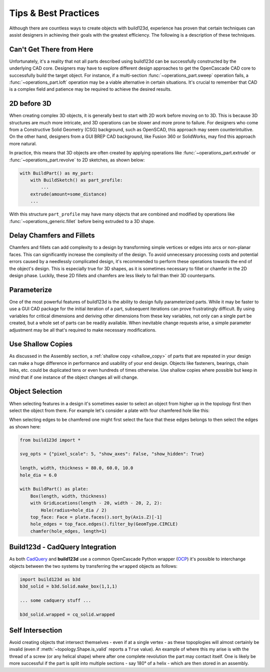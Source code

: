 #####################
Tips & Best Practices
#####################

Although there are countless ways to create objects with build123d, experience
has proven that certain techniques can assist designers in achieving their goals
with the greatest efficiency. The following is a description of these techniques.

*************************
Can't Get There from Here
*************************

Unfortunately, it's a reality that not all parts described using build123d can be
successfully constructed by the underlying CAD core. Designers may have to
explore different design approaches to get the OpenCascade CAD core to successfully
build the target object. For instance, if a multi-section :func:`~operations_part.sweep`
operation fails, a :func:`~operations_part.loft` operation may be a viable alternative
in certain situations. It's crucial to remember that CAD is a complex field and
patience may be required to achieve the desired results.

************
2D before 3D
************

When creating complex 3D objects, it is generally best to start with 2D work before
moving on to 3D. This is because 3D structures are much more intricate, and 3D operations
can be slower and more prone to failure. For designers who come from a Constructive Solid
Geometry (CSG) background, such as OpenSCAD, this approach may seem counterintuitive. On
the other hand, designers from a GUI BREP CAD background, like Fusion 360 or SolidWorks,
may find this approach more natural.

In practice, this means that 3D objects are often created by applying operations like
:func:`~operations_part.extrude` or :func:`~operations_part.revolve` to 2D sketches, as shown below:

.. code:: python

    with BuildPart() as my_part:
        with BuildSketch() as part_profile:
            ...
        extrude(amount=some_distance)
        ...

With this structure ``part_profile`` may have many objects that are combined and
modified by operations like :func:`~operations_generic.fillet` before being extruded
to a 3D shape.

**************************
Delay Chamfers and Fillets
**************************

Chamfers and fillets can add complexity to a design by transforming simple vertices
or edges into arcs or non-planar faces. This can significantly increase the complexity
of the design. To avoid unnecessary processing costs and potential errors caused by a
needlessly complicated design, it's recommended to perform these operations towards
the end of the object's design. This is especially true for 3D shapes, as it is
sometimes necessary to fillet or chamfer in the 2D design phase. Luckily, these
2D fillets and chamfers are less likely to fail than their 3D counterparts.

************
Parameterize
************

One of the most powerful features of build123d is the ability to design fully
parameterized parts. While it may be faster to use a GUI CAD package for the
initial iteration of a part, subsequent iterations can prove frustratingly
difficult. By using variables for critical dimensions and deriving other dimensions
from these key variables, not only can a single part be created, but a whole set
of parts can be readily available. When inevitable change requests arise, a simple
parameter adjustment may be all that's required to make necessary modifications.

******************
Use Shallow Copies
******************

As discussed in the Assembly section, a :ref:`shallow copy <shallow_copy>` of parts that
are repeated in your design can make a huge difference in performance and usability of
your end design.  Objects like fasteners, bearings, chain links, etc. could be duplicated
tens or even hundreds of times otherwise. Use shallow copies where possible but keep in
mind that if one instance of the object changes all will change.

****************
Object Selection
****************

When selecting features in a design it's sometimes easier to select an object from
higher up in the topology first then select the object from there.  For example let's
consider a plate with four chamfered hole like this:

.. image:: assets/plate.svg
    :align: center

When selecting edges to be chamfered one might first select the face that these edges
belongs to then select the edges as shown here:

.. code-block:: python

    from build123d import *

    svg_opts = {"pixel_scale": 5, "show_axes": False, "show_hidden": True}

    length, width, thickness = 80.0, 60.0, 10.0
    hole_dia = 6.0

    with BuildPart() as plate:
        Box(length, width, thickness)
        with GridLocations(length - 20, width - 20, 2, 2):
            Hole(radius=hole_dia / 2)
        top_face: Face = plate.faces().sort_by(Axis.Z)[-1]
        hole_edges = top_face.edges().filter_by(GeomType.CIRCLE)
        chamfer(hole_edges, length=1)

********************************
Build123d - CadQuery Integration
********************************

As both `CadQuery <https://cadquery.readthedocs.io/en/latest/index.html>`_ and **build123d** use
a common OpenCascade Python wrapper (`OCP <https://github.com/CadQuery/OCP>`_) it's possible to
interchange objects between the two systems by transferring the ``wrapped`` objects as follows:

.. code-block:: python

    import build123d as b3d
    b3d_solid = b3d.Solid.make_box(1,1,1)

    ... some cadquery stuff ...

    b3d_solid.wrapped = cq_solid.wrapped


*****************
Self Intersection
*****************

Avoid creating objects that intersect themselves - even if at a single vertex - as these topoplogies 
will almost certainly be invalid (even if :meth:`~topology.Shape.is_valid` reports a ``True`` value).
An example of where this my arise is with the thread of a screw (or any helical shape) where after
one complete revolution the part may contact itself. One is likely be more successful if the part
is split into multiple sections - say 180° of a helix - which are then stored in an assembly.
